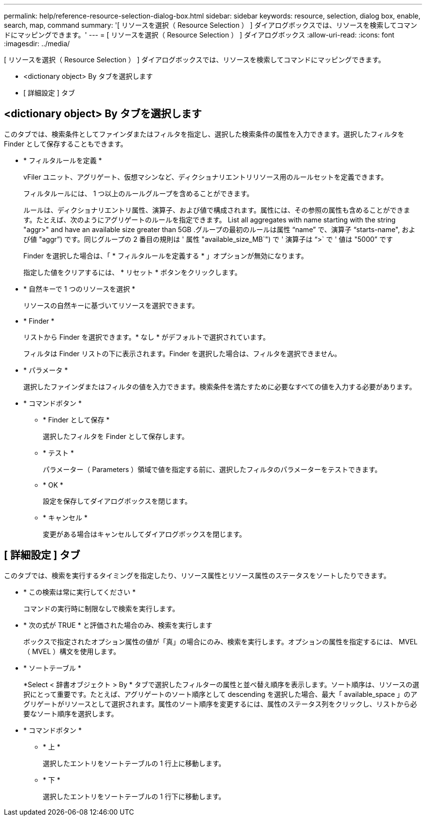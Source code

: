 ---
permalink: help/reference-resource-selection-dialog-box.html 
sidebar: sidebar 
keywords: resource, selection, dialog box, enable, search, map, command 
summary: '[ リソースを選択（ Resource Selection ） ] ダイアログボックスでは、リソースを検索してコマンドにマッピングできます。' 
---
= [ リソースを選択（ Resource Selection ） ] ダイアログボックス
:allow-uri-read: 
:icons: font
:imagesdir: ../media/


[role="lead"]
[ リソースを選択（ Resource Selection ） ] ダイアログボックスでは、リソースを検索してコマンドにマッピングできます。

* <dictionary object> By タブを選択します
* [ 詳細設定 ] タブ




== <dictionary object> By タブを選択します

このタブでは、検索条件としてファインダまたはフィルタを指定し、選択した検索条件の属性を入力できます。選択したフィルタを Finder として保存することもできます。

* * フィルタルールを定義 *
+
vFiler ユニット、アグリゲート、仮想マシンなど、ディクショナリエントリリソース用のルールセットを定義できます。

+
フィルタルールには、 1 つ以上のルールグループを含めることができます。

+
ルールは、ディクショナリエントリ属性、演算子、および値で構成されます。属性には、その参照の属性も含めることができます。たとえば、次のようにアグリゲートのルールを指定できます。 List all aggregates with name starting with the string "aggr>" and have an available size greater than 5GB .グループの最初のルールは属性 "`name`" で、演算子 "`starts-name", および値 "aggr`") です。同じグループの 2 番目の規則は ' 属性 "available_size_MB`") で ' 演算子は "`>` で ' 値は "5000`" です

+
Finder を選択した場合は、「 * フィルタルールを定義する * 」オプションが無効になります。

+
指定した値をクリアするには、 * リセット * ボタンをクリックします。

* * 自然キーで 1 つのリソースを選択 *
+
リソースの自然キーに基づいてリソースを選択できます。

* * Finder *
+
リストから Finder を選択できます。* なし * がデフォルトで選択されています。

+
フィルタは Finder リストの下に表示されます。Finder を選択した場合は、フィルタを選択できません。

* * パラメータ *
+
選択したファインダまたはフィルタの値を入力できます。検索条件を満たすために必要なすべての値を入力する必要があります。

* * コマンドボタン *
+
** * Finder として保存 *
+
選択したフィルタを Finder として保存します。

** * テスト *
+
パラメーター（ Parameters ）領域で値を指定する前に、選択したフィルタのパラメーターをテストできます。

** * OK *
+
設定を保存してダイアログボックスを閉じます。

** * キャンセル *
+
変更がある場合はキャンセルしてダイアログボックスを閉じます。







== [ 詳細設定 ] タブ

このタブでは、検索を実行するタイミングを指定したり、リソース属性とリソース属性のステータスをソートしたりできます。

* * この検索は常に実行してください *
+
コマンドの実行時に制限なしで検索を実行します。

* * 次の式が TRUE * と評価された場合のみ、検索を実行します
+
ボックスで指定されたオプション属性の値が「真」の場合にのみ、検索を実行します。オプションの属性を指定するには、 MVEL （ MVEL ）構文を使用します。

* * ソートテーブル *
+
*Select < 辞書オブジェクト > By * タブで選択したフィルターの属性と並べ替え順序を表示します。ソート順序は、リソースの選択にとって重要です。たとえば、アグリゲートのソート順序として descending を選択した場合、最大「 available_space 」のアグリゲートがリソースとして選択されます。属性のソート順序を変更するには、属性のステータス列をクリックし、リストから必要なソート順序を選択します。

* * コマンドボタン *
+
** * 上 *
+
選択したエントリをソートテーブルの 1 行上に移動します。

** * 下 *
+
選択したエントリをソートテーブルの 1 行下に移動します。




